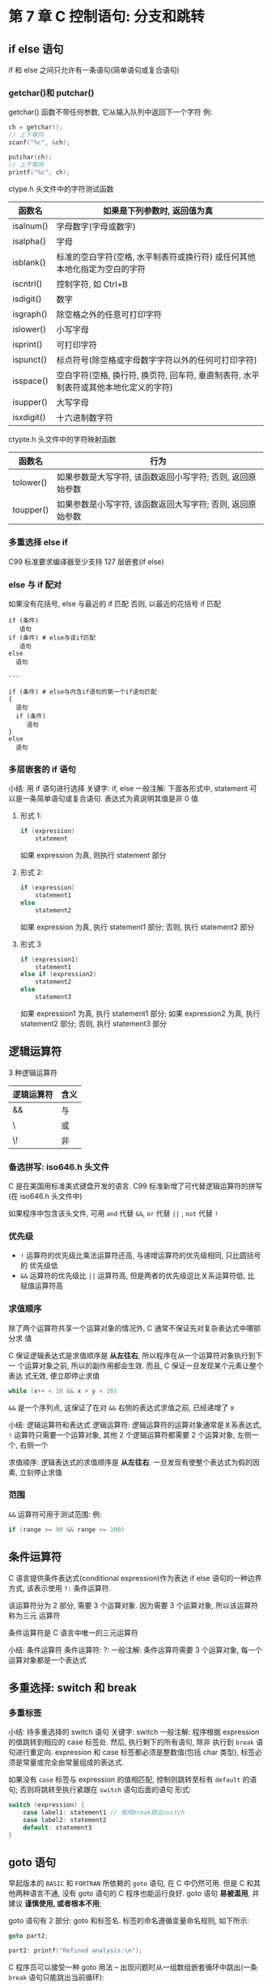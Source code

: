 * 第 7 章 C 控制语句: 分支和跳转
** if else 语句
   if 和 else 之间只允许有一条语句(简单语句或复合语句)

*** getchar()和 putchar()
    getchar() 函数不带任何参数, 它从输入队列中返回下一个字符
    例:
    #+begin_src c
      ch = getchar();
      // 上下等同
      scanf("%c", &ch);

      putchar(ch);
      // 上下等同
      printf("%c", ch);
    #+end_src
    
    ctype.h 头文件中的字符测试函数
    | 函数名     | 如果是下列参数时, 返回值为真                                                         |
    |------------+--------------------------------------------------------------------------------------|
    | isalnum()  | 字母数字(字母或数字)                                                                 |
    | isalpha()  | 字母                                                                                 |
    | isblank()  | 标准的空白字符(空格, 水平制表符或换行符) 或任何其他本地化指定为空白的字符            |
    | iscntrl()  | 控制字符, 如 Ctrl+B                                                                   |
    | isdigit()  | 数字                                                                                 |
    | isgraph()  | 除空格之外的任意可打印字符                                                           |
    | islower()  | 小写字母                                                                             |
    | isprint()  | 可打印字符                                                                           |
    | ispunct()  | 标点符号(除空格或字母数字字符以外的任何可打印字符)                                   |
    | isspace()  | 空白字符(空格, 换行符, 换页符, 回车符, 垂直制表符, 水平制表符或其他本地化定义的字符) |
    | isupper()  | 大写字母                                                                             |
    | isxdigit() | 十六进制数字符                                                                       |
    
    ctypte.h 头文件中的字符映射函数
    | 函数名    | 行为                                                       |
    |-----------+------------------------------------------------------------|
    | tolower() | 如果参数是大写字符, 该函数返回小写字符; 否则, 返回原始参数 |
    | toupper() | 如果参数是小写字符, 该函数返回大写字符; 否则, 返回原始参数                          |

*** 多重选择 else if
    C99 标准要求编译器至少支持 127 层嵌套(if else)

*** else 与 if 配对
    如果没有花括号, else 与最近的 if 匹配
    否则, 以最近的花括号 if 匹配
    #+begin_src text
      if (条件)
         语句
      if (条件) # else与该if匹配
         语句
      else
        语句

      ---

      if (条件) # else与内含if语句的第一个if语句匹配
      {
        语句
        if (条件)
           语句
      }
      else
        语句
    #+end_src
    
*** 多层嵌套的 if 语句
    小结: 用 if 语句进行选择
    关键字: if, else
    一般注解:
    下面各形式中, statement 可以是一条简单语句或复合语句. 表达式为真说明其值是非 0
    值
    1. 形式 1:
       #+begin_src c
         if (expression)
             statement
       #+end_src
       如果 expression 为真, 则执行 statement 部分
    
    2. 形式 2:
       #+begin_src c
         if (expression)
             statement1
         else
             statement2
       #+end_src
       如果 expression 为真, 执行 statement1 部分; 否则, 执行 statement2 部分

    3. 形式 3
       #+begin_src c
         if (expression1)
             statement1
         else if (expression2)
             statement2
         else
             statement3
       #+end_src
       如果 expression1 为真, 执行 statement1 部分; 如果 expression2 为真, 执行
       statement2 部分; 否则, 执行 statement3 部分

** 逻辑运算符
   3 种逻辑运算符
   | 逻辑运算符 | 含义 |
   |------------+------|
   | &&         | 与   |
   | \        | 或   |
   | \!         | 非   |

*** 备选拼写: iso646.h 头文件
    C 是在美国用标准美式键盘开发的语言. 
    C99 标准新增了可代替逻辑运算符的拼写(在 iso646.h 头文件中)

    如果程序中包含该头文件, 可用 ~and~ 代替 ~&&~, ~or~ 代替 ~||~ , ~not~ 代替 ~!~

*** 优先级
    - ~!~ 运算符的优先级比乘法运算符还高, 与递增运算符的优先级相同, 只比圆括号的
      优先级低
    - ~&&~ 运算符的优先级比 ~||~ 运算符高, 但是两者的优先级逗比关系运算符低, 比
      赋值运算符高

*** 求值顺序
    除了两个运算符共享一个运算对象的情况外, C 通常不保证先对复杂表达式中哪部分求
    值

    C 保证逻辑表达式是求值顺序是 *从左往右*, 所以程序在从一个运算符对象执行到下一
    个运算对象之前, 所以的副作用都会生效. 而且, C 保证一旦发现某个元素让整个表达
    式无效, 便立即停止求值

    #+begin_src c
      while (x++ < 10 && x + y < 20)
    #+end_src
    ~&&~ 是一个序列点, 这保证了在对 ~&&~ 右侧的表达式求值之前, 已经递增了 x

    小结: 逻辑运算符和表达式
    逻辑运算符: 逻辑运算符的运算对象通常是关系表达式, ~!~ 运算符只需要一个运算对象, 其他 2 个逻辑运算符都需要 2 个运算对象, 左侧一个, 右侧一个

    求值顺序: 逻辑表达式的求值顺序是 *从左往右*. 一旦发现有使整个表达式为假的因
    素, 立刻停止求值

*** 范围
    ~&&~ 运算符可用于测试范围:
    例:
    #+begin_src c
      if (range >= 90 && range <= 100)
    #+end_src

** 条件运算符
   C 语言提供条件表达式(conditional expression)作为表达 if else 语句的一种边界方式,
   该表示使用 ~?:~ 条件运算符. 

   该运算符分为 2 部分, 需要 3 个运算对象. 因为需要 3 个运算对象, 所以该运算符称为三元
   运算符

   条件运算符是 C 语言中唯一的三元运算符

   小结: 条件运算符
   条件运算符: ?:
   一般注解:
   条件运算符需要 3 个运算对象, 每一个运算对象都是一个表达式

** 多重选择: switch 和 break
*** 多重标签
    小结: 待多重选择的 switch 语句
    关键字: switch
    一般注解:
    程序根据 expression 的值跳转到相应的 case 标签处. 然后, 执行剩下的所有语句, 除非
    执行到 ~break~ 语句进行重定向. expression 和 case 标签都必须是整数值(包括 char 类型),
    标签必须是常量或完全由常量组成的表达式.

    如果没有 ~case~ 标签与 expression 的值相匹配, 控制则跳转至标有 ~default~ 的语句;
    否则将跳转至执行紧跟在 ~switch~ 语句后面的语句
    形式:
    #+begin_src c
      switch (expression) {
          case label1: statement1 // 使用break跳出switch
          case label2: statement2
          default: statement3
      }
    #+end_src

** goto 语句
   早起版本的 ~BASIC~ 和 ~FORTRAN~ 所依赖的 ~goto~ 语句, 在 C 中仍然可用. 但是 C
   和其他两种语言不通, 没有 goto 语句的 C 程序也能运行良好. 
   goto 语句 *易被滥用*, 并建议 *谨慎使用, 或者根本不用*;

   goto 语句有 2 部分: goto 和标签名. 标签的命名遵循变量命名规则, 如下所示:
   #+begin_src c
     goto part2;

     part2: printf("Refined analysis:\n");
   #+end_src

   C 程序员可以接受一种 goto 用法 -- 出现问题时从一组数组嵌套循环中跳出(一条
   ~break~ 语句只能跳出当前循环):
   #+begin_src c
     while (funct > 0) {
         for (i = 1; i <= 100; i++) {
             for (j = 1; j <= 50; i++) {
                 // 其他语句
                 if (problem)
                     goto help;
                 // 其他语句
             }
             // 其他语句
         }
         // 其他语句
      }
     // 其他语句
     help: 语句
   #+end_src

   小结: 程序跳转
   关键字: ~break~, ~continue~, ~goto~
   一般注解:
   这 3 种语句都能使程序流从程序的一处跳转至另一处
   - break 语句:
     所有的循环和 switch 语句都可以使用 break 语句. 它使程序控制跳出当前循环或 switch
     语句的剩余部分, 并继续执行跟在循环或 switch 后面的语句
     示例:
     #+begin_src c
       switch(number) {
        case 4:printf("That's a good choice.\n");
            break;
        case 5:printf("That's fair choice.\n");
            break;
        default:printf("That's a poor choice.\n");
       }
     #+end_src
   
   - continue 语句:
     所有的循环都可以使用 continue 语句, 但是 switch 语句不行. continue 语句使程序控
     制跳出循环的剩余部分
     对于 while 或 for 循环, 程序执行到 continue 语句后会开始下一轮迭代. 对于 do
     while 循环,对出口条件求值后, 如有必要会进入下一轮迭代
     示例:
     #+begin_src c
       while ((ch = getchar()) != '\n') {
           if(ch == ' ')
               continue;
           putchar(ch);
           chcount++;
        }
     #+end_src

   - goto 语句:
     goto 语句使程序控制跳转至相应标签语句. 冒号用于分隔标签和比标签语句. 标签名
     遵循变量命名规则. 标签语句可以出现在 goto 的前面或后面
     形式:
     goto label;
     label: statement;

** 关键概念   
   如果要测试 2 个条件, 应该使用逻辑运算符把 2 个完整的测试表达式组合起来

** 本章小结
   测试条件通常通常是关系表达式, 即用一个关系运算符(如, < 或 ==)的表达式
   使用 C 的逻辑运算符, 可以把关系表达式组合成更复杂的测试条件

   在多数情况下, 用条件运算符 (?:) 写出的表达式比 if else 等语句更简洁

   ctype.h 系列的的字符函数(如. issapce()和 isalpha())为创建以分类字符为基础的测
   试表达式提供了更便捷的工具
** 复习题
   1. a: false
      b: true
      c: false
   2. a: ~number >= 90 && number < 100>~
      b: ~ch != 'q' && ch != 'k'~
      c: ~number >=1 && number <= 9 && number != 5~
      d:\ ~number > 9 || number < 1~
   3. 见 ~res1.c~
   4. a: true
      b: true
      c: true
      d:\ 6
      e: 10
      f: false
   5. 见 ~res2.c~
   6. 见 ~res3.c~
   7. 见 ~res4.c~
   8. 见 ~retire.c~ (死循环)
   9. 见 ~res5.c~
   10. 见 ~res6.c~
** 编程练习
   1. 见 ~practice1.c~
   2. 见 ~practice2.c~
   3. 见 ~practice3.c~
   4. 见 ~practice4.c~
   5. 见 ~practice5.c~
   6. 见 ~practice6.c~
   7. 见 ~practice7.c~
   8. 见 ~practice8.c~
   9. 见 ~practice9.c~
   10. 见 ~practice10.c~
   11. 见  ~practice11.c~

